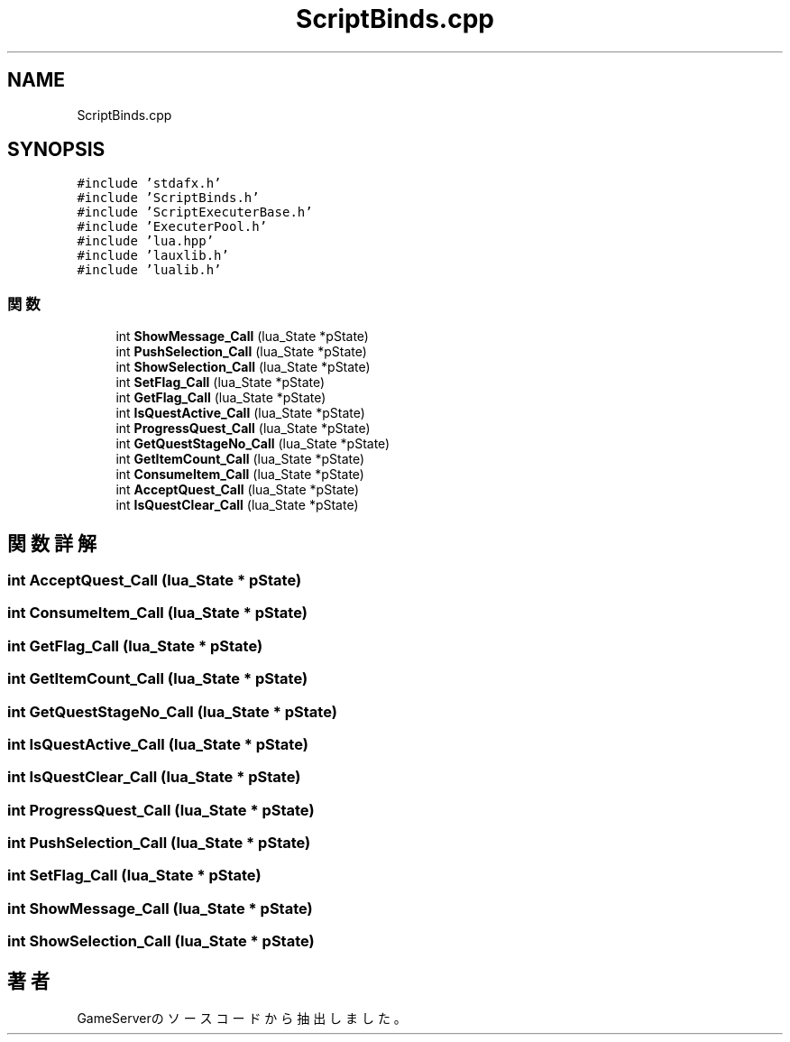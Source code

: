 .TH "ScriptBinds.cpp" 3 "2018年12月21日(金)" "GameServer" \" -*- nroff -*-
.ad l
.nh
.SH NAME
ScriptBinds.cpp
.SH SYNOPSIS
.br
.PP
\fC#include 'stdafx\&.h'\fP
.br
\fC#include 'ScriptBinds\&.h'\fP
.br
\fC#include 'ScriptExecuterBase\&.h'\fP
.br
\fC#include 'ExecuterPool\&.h'\fP
.br
\fC#include 'lua\&.hpp'\fP
.br
\fC#include 'lauxlib\&.h'\fP
.br
\fC#include 'lualib\&.h'\fP
.br

.SS "関数"

.in +1c
.ti -1c
.RI "int \fBShowMessage_Call\fP (lua_State *pState)"
.br
.ti -1c
.RI "int \fBPushSelection_Call\fP (lua_State *pState)"
.br
.ti -1c
.RI "int \fBShowSelection_Call\fP (lua_State *pState)"
.br
.ti -1c
.RI "int \fBSetFlag_Call\fP (lua_State *pState)"
.br
.ti -1c
.RI "int \fBGetFlag_Call\fP (lua_State *pState)"
.br
.ti -1c
.RI "int \fBIsQuestActive_Call\fP (lua_State *pState)"
.br
.ti -1c
.RI "int \fBProgressQuest_Call\fP (lua_State *pState)"
.br
.ti -1c
.RI "int \fBGetQuestStageNo_Call\fP (lua_State *pState)"
.br
.ti -1c
.RI "int \fBGetItemCount_Call\fP (lua_State *pState)"
.br
.ti -1c
.RI "int \fBConsumeItem_Call\fP (lua_State *pState)"
.br
.ti -1c
.RI "int \fBAcceptQuest_Call\fP (lua_State *pState)"
.br
.ti -1c
.RI "int \fBIsQuestClear_Call\fP (lua_State *pState)"
.br
.in -1c
.SH "関数詳解"
.PP 
.SS "int AcceptQuest_Call (lua_State * pState)"

.SS "int ConsumeItem_Call (lua_State * pState)"

.SS "int GetFlag_Call (lua_State * pState)"

.SS "int GetItemCount_Call (lua_State * pState)"

.SS "int GetQuestStageNo_Call (lua_State * pState)"

.SS "int IsQuestActive_Call (lua_State * pState)"

.SS "int IsQuestClear_Call (lua_State * pState)"

.SS "int ProgressQuest_Call (lua_State * pState)"

.SS "int PushSelection_Call (lua_State * pState)"

.SS "int SetFlag_Call (lua_State * pState)"

.SS "int ShowMessage_Call (lua_State * pState)"

.SS "int ShowSelection_Call (lua_State * pState)"

.SH "著者"
.PP 
 GameServerのソースコードから抽出しました。
